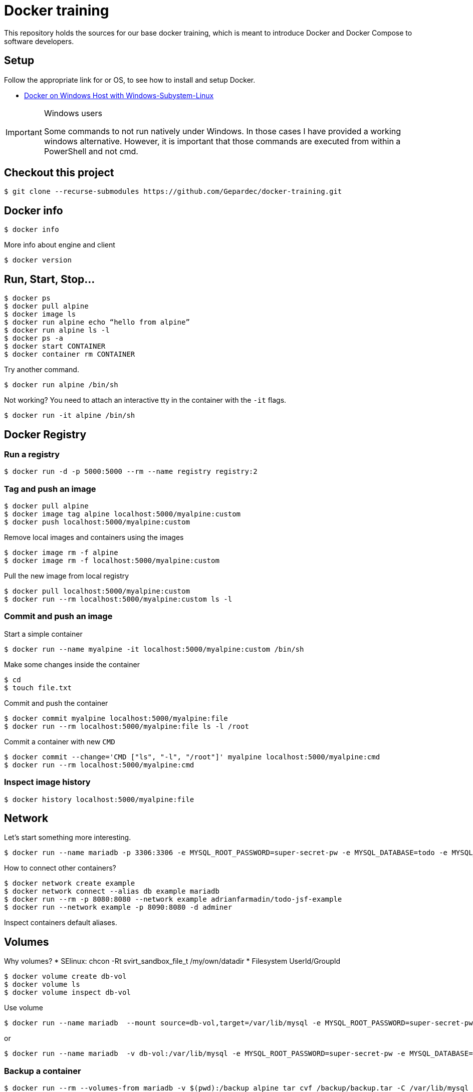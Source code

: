 # Docker training

This repository holds the sources for our base docker training, which is meant to introduce Docker and Docker Compose to
software developers.

## Setup
Follow the appropriate link for or OS, to see how to install and setup Docker.

* link:./doc/01_setup_win.adoc[Docker on Windows Host with Windows-Subystem-Linux]

.Windows users
[IMPORTANT]
===============================
Some commands to not run natively under Windows. In those cases I have provided a working windows alternative. However, it is important that those commands are executed from within a PowerShell and not cmd.
===============================

## Checkout this project

[source,bash]
----
$ git clone --recurse-submodules https://github.com/Gepardec/docker-training.git
----

## Docker info

[source,bash]
----
$ docker info
----

More info about engine and client
[source,bash]
----
$ docker version
----

## Run, Start, Stop...

[source,bash]
----
$ docker ps
$ docker pull alpine
$ docker image ls
$ docker run alpine echo “hello from alpine”
$ docker run alpine ls -l
$ docker ps -a
$ docker start CONTAINER
$ docker container rm CONTAINER
----

Try another command.
[source,bash]
----
$ docker run alpine /bin/sh
----

Not working?
You need to attach an interactive tty in the container with the `-it` flags.
[source,bash]
----
$ docker run -it alpine /bin/sh
----

## Docker Registry

### Run a registry

[source,bash]
----
$ docker run -d -p 5000:5000 --rm --name registry registry:2
----

### Tag and push an image
[source,bash]
----
$ docker pull alpine
$ docker image tag alpine localhost:5000/myalpine:custom
$ docker push localhost:5000/myalpine:custom
----

Remove local images and containers using the images
[source,bash]
----
$ docker image rm -f alpine
$ docker image rm -f localhost:5000/myalpine:custom
----

Pull the new image from local registry
[source,bash]
----
$ docker pull localhost:5000/myalpine:custom
$ docker run --rm localhost:5000/myalpine:custom ls -l
----

### Commit and push an image
Start a simple container
[source,bash]
----
$ docker run --name myalpine -it localhost:5000/myalpine:custom /bin/sh
----

Make some changes inside the container
[source,bash]
----
$ cd
$ touch file.txt
----

Commit and push the container
[source,bash]
----
$ docker commit myalpine localhost:5000/myalpine:file
$ docker run --rm localhost:5000/myalpine:file ls -l /root
----

Commit a container with new `CMD`
[source,bash]
----
$ docker commit --change='CMD ["ls", "-l", "/root"]' myalpine localhost:5000/myalpine:cmd
$ docker run --rm localhost:5000/myalpine:cmd
----

### Inspect image history

[source,bash]
----
$ docker history localhost:5000/myalpine:file
----

## Network

Let's start something more interesting.
[source,bash]
----
$ docker run --name mariadb -p 3306:3306 -e MYSQL_ROOT_PASSWORD=super-secret-pw -e MYSQL_DATABASE=todo -e MYSQL_USER=todo -e MYSQL_PASSWORD=todo --rm -d mariadb
----

How to connect other containers?

[source,bash]
----
$ docker network create example
$ docker network connect --alias db example mariadb
$ docker run --rm -p 8080:8080 --network example adrianfarmadin/todo-jsf-example
$ docker run --network example -p 8090:8080 -d adminer
----

Inspect containers default aliases.

## Volumes
Why volumes?
* SElinux: chcon -Rt svirt_sandbox_file_t /my/own/datadir
* Filesystem UserId/GroupId


[source,bash]
----
$ docker volume create db-vol
$ docker volume ls
$ docker volume inspect db-vol
----

Use volume
[source,bash]
----
$ docker run --name mariadb  --mount source=db-vol,target=/var/lib/mysql -e MYSQL_ROOT_PASSWORD=super-secret-pw -e MYSQL_DATABASE=todo -e MYSQL_USER=todo -e MYSQL_PASSWORD=todo --network example --net-alias db --rm -d mariadb
----

or
[source,bash]
----
$ docker run --name mariadb  -v db-vol:/var/lib/mysql -e MYSQL_ROOT_PASSWORD=super-secret-pw -e MYSQL_DATABASE=todo -e MYSQL_USER=todo -e MYSQL_PASSWORD=todo --network example --net-alias db --rm -d mariadb
----

### Backup a container

[source,bash]
----
$ docker run --rm --volumes-from mariadb -v $(pwd):/backup alpine tar cvf /backup/backup.tar -C /var/lib/mysql .
----

Restore container from backup
[source,bash]
----
$ docker volume create db-vol2
$ docker run -v db-vol2:/dbdata -v $(pwd):/backup alpine sh -c "cd /dbdata && tar xvf /backup/backup.tar --strip 1"
$ docker run --name mariadb  -v db-vol2:/var/lib/mysql --network example --net-alias db --rm -d mariadb
----

For Windows Hosts:

[source,bash]
----
$ docker run -v db-vol2:/dbdata -v $(pwd):/backup alpine sh -c "cd /dbdata && tar xvf /backup/backup.tar --strip 1"
----

Docker volumes are not deleted with container. You muss clean up yourself.
[source,bash]
----
$ docker volume rm my-vol
----

## Clean up

[source,bash]
----
$ docker kill $(docker ps -q)
$ docker container prune
$ docker volume prune
$ docker network prune
----

For windows hosts:
[source,bash]
----
$ docker kill (docker ps -q)
----

or delete everything

[source,bash]
----
$ docker system prune
----


## Docker-compose

Only windows users
[source,bash]
----
$ $Env:COMPOSE_CONVERT_WINDOWS_PATHS=1
----

Run example app

[source,bash]
----
$ docker-compose up -d
$ docker-compose logs -f web
$ docker-compose down
----

## Dockerfile

[source,bash]
----
$ docker build -t todo .
----

Create new stage/docker-compose.yml with your `todo` image und start it.

[source,bash]
----
$ docker-compose -f stage/docker-compose.yml up
----

Can you connect your new instance with `nginx-proxy` from `docker-compose.yml` file?

